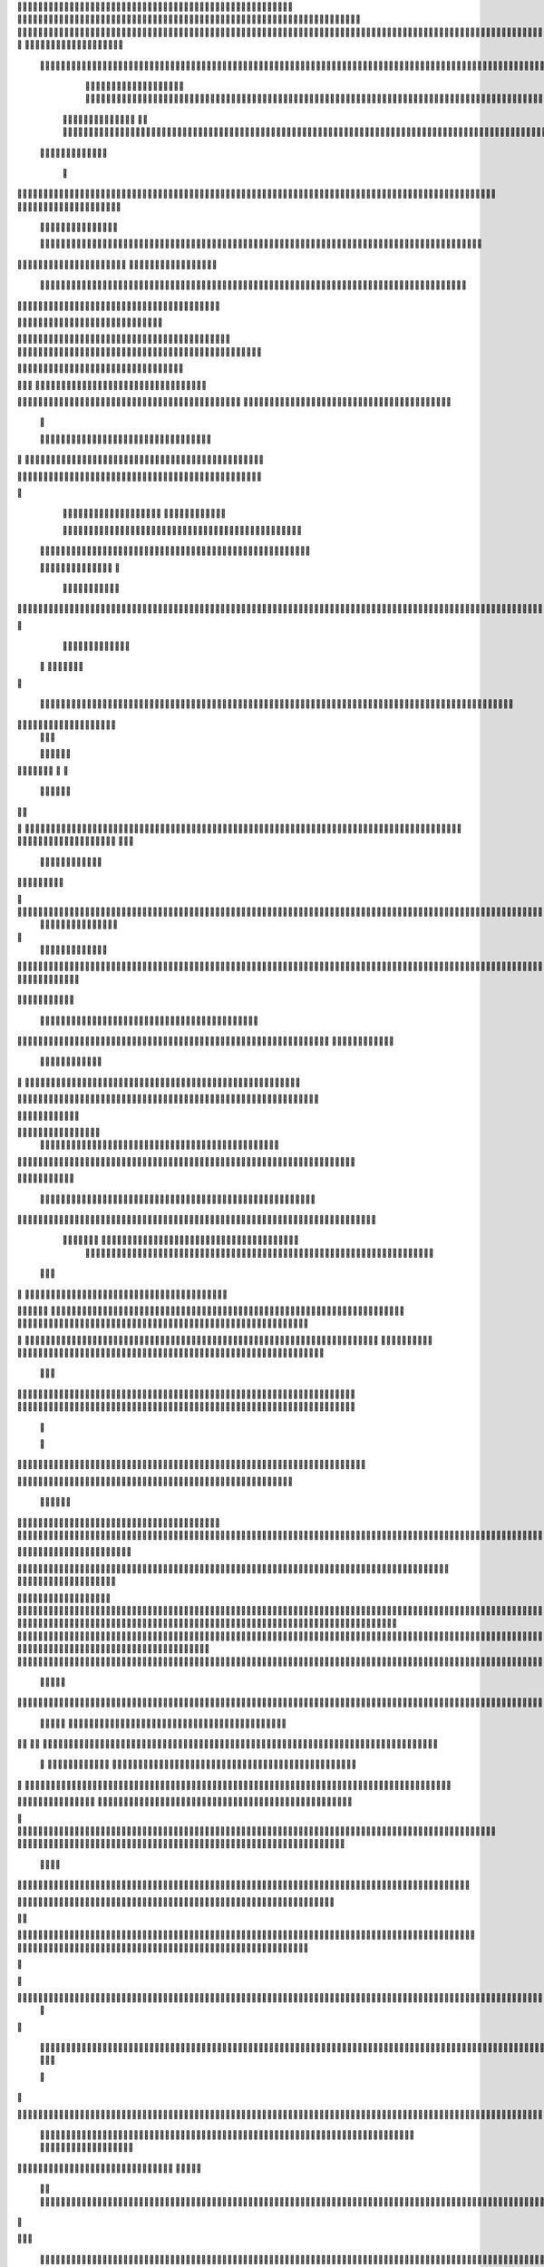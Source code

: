                     	
                                                	
                      
                                                                                                      			 

	                                                               	

			 		                                                                
	

		 					                                                        		
	
	 


		
			
                                                                  			

		




	



	                                                                       	


				

	

	                                                                           	
	
	

                                                                  
               	
	


                	                                                                  					                
			
			

	     
	
                                           
	

          

				

				     		

				                                          

	        
	





	
	     
	
		  	


		
                                              		



		     	
			       
	                                         
  
		
		
    		
	

	       	

	                                                		

	     

		

	 	
    	



	                                                   
	 		
	    		

 			

	


                                                     	
  	     	
		 	
	
 	


	
	                                              	
                 	
		
		
	   	
		                                    

                 		


	
   
		                                           

           	

		
		                                               



        
                     	
		
		          	                                            
				      		                       		

	               



                                        		
	


 	
                    			                                            

				
                   

                                            

	
		
	                          	
                                      

	
	
	                          

                         
                          


	
	                                                                                                                                                                                                                                                                                                                                                                          
                                                              	                                                                                           
                              
               
                      
		   
                                    		
                          
	  	                                  	
	
                      
		         		                           		



                  

       

                       

		
		
  
       	
    
                            		

	

		
           

                                  			





	
	
          			                                    



	







                                                   
		

			

	
	                                                             	
	



	


                                                                            




	

	     	                           
	                                         


	
	

     


		                                                                           

	



		



  







	                                                            
      

	
	


	
	
  	





		
                                                               				
	

	       	





 	


                                                                        



	

		


     		









                                                                     	
	
	
	

 



	




	

	

                                                                     			
			

  
  	

	
		                                                                        	 			
      

	
                                                                              
         
	 
                                                                              
 
  

  	


                      
                                                 



 	   	    	




                                                     	 

   
     			
	                                                	           

			                                                         



                                                                    
	
                                                                         
		       
	                                                 

                     
                                 		    
   

         
       	
   

                     
	
         

	    		
         
   				
 
	                                    






     
        

   
	


	
	                                
      
				     
  
 	

			                                              
	
	
	     
     	
	

		
                                                	
	
	
             		
		                                             

	
	
             	




                          	
                            
			


     	
	                     
		  
  
          
        
	

	  



		


    
          

 

              
  
    	

 
    
                     


	
      

        	
       		


  	
  

		
	

		        		    		


					




	
 		


	
	
	
	





  	
	
     			

				



			
		




	

	
	
				
		


		




	
        	



	
	



	

	
			

	
  
	




		






							
		

	
	


	         	

	
						


			
	



 

			
	
	
			



 			

	
	
               		
		

	













	
		


	 	
		
	
				
	
										
	

	 

          

   

					

		





	









		
	





		



											



			
			

	

			   

	                    
		
	
	


		



	
	

			





				


			

	
					
						
			
			
			






                          	

		



	

		


							
			




		
		
		
	
		

		
	
					
		


			
    


	

                      	
	
			





	


	
			

	
	


	


											
			
			
			
					

		 




	


            	
               
				
					






	





		
		

 	


						
		
									
	
	
			








             

              
	







	
	
	
	

		


		


  		




 
		



				
			
	


			




 

			

		
                              

	
	
		
	


	




	


	

		


				
		 
					

	








	
	



           


                     

	





		





					

	

	
   



			
	
					



			
	 	





            
                    
		

	






			
	 

		


 		
		
	
						
					
		 



	
       	

                  	




				


	



	

	


	





				
		



	


 		
 	
	
 	


         
 	
	
               


		

				
		



	



	


								









	          
 

	                  		





			





				




		

	



                 
	
		

	
   
    




        		

	


		


	






				
			




 
             
	





		     
		





       						


	
		






	
			
				
					






  




       




      
 
			




              



	
		





 
	
				
 					
	

					













 


 
      


   
	


		

               
 
 		


	 				
	
	
	
		
	

		

	












	 		
                        	

	

	




                	


	
		


										 	
		

	


	



		                             

	

	





       	
	

													

 




	

                     


	

 

   
	
						
				  	
	
		 
                  	





     
 

	

								           



        



	



		
			
	
		
     

 









	

	




		         	



	
	


	
	

	
			


		 	        
   
	


	



			

	
	








		



				         

	   


		


			

	



	



		
		
		

	
			                   
	


    
	
 
 		





			




	





				




	
                       	
	

   

	  		


		


		


	





	





	



	
                       	
		

    
   


			
	


	
		



	

		  

	 	
	 	                           






    
   	
		

	
		


		



		



	
				                    
	




   
      

		
		
	



	

	

			


		
	
		

	
	
		             	

			
 	         		
		
 
	


	
		


	


	
 

			
							

	
			 			                      




	

          	
			 	
	
		
	




	




 						
					
			
		
				                            


	   


        			

	


	
	

	
	
	
 
		





												 						                       	
	


              			
				
 		
	

	




	



								
							
	
		                     





                   
	 
   

	
	
										
		                    

  
  



                  
	



																					

	
	                   	                 


	
	
								
										 	



	              

                 
	

	

				
				
											


	
                		                
			

 
 


											
	
			

	

	




	                 
                


 




				 								
			
				
		






	                                         






				
	
			
			
			
	

	







                                            


	



 			



		
	


				

			

												
				


			                                          

	



	
	




									
			
		
		
						


		



	   	                         
   	

			
	


	 								
			
	
					
			



	




 
  


   

                  				







 
						
	 
														




		


	        
               

	





 			
	

	

	
								

	

 







       	
                		

  				

	
	






			
	
	










		
      
     		                
		


		 		










		


	












	       
   
                            
 			

		


	
	


			








	

		      
  
                                  
		
	 		

		







	
 






	

		

                                  



	  


	


	



	





		


		



                    	       

	

		

		
		


	










 








	




		

                    
	             	



	
		


	












	



		




	




	

	

                       
		                   
			
			

	
	


		

		




















	






					                        



			                     	

	




	





	







	







	  	






	
			


		                    				

                
      
	

		
	

			



	

			


	






	






			
		

	          
      
		
	             	

	 







			

	
	



	
	

















	
		            
                       












	
	









	







			





	







						                    
                   	



	







 
	

		
	
				

		




	
	
	




		







	


	 	
	
		
		                      
	                    
		




	


	
	
 	



	








	



	








	






		

	
	

	



	



	
		

                 
                    
	


			

		

		




	


	

 












	
	
		






	







				




	






                           
		





			
 
	





	











	




	







		
		










				




	





                           	  		
	
		


	
		

				
 



	
	










 



















	
	

	








	

                             



 


  


	
			
	





	

			


	


	





	







 	









		



		








		
                       	
	


   	


   	

	 			
	

	
	



			
	

		



	


		
 
		



	


	








	
		


		


	




		

                    

	



	   
		
    	
	
		


	


 



	

	   



	

		
		





















	













                 

		  	       		 	
		



	





 


		


		
 




	
	



	



	




			







 




                  	               


				






		
	



	




	


	




		
	
	 
























                          
  	
		 	

 	





	
	
	
	

		





		





	 











	


 



                        

				
	

		
	

	   





















 

	










                 

       
		
			
     









			







	


	





                      


	           

		


	









	



                              


 
 			
	

	
	





			
	





                               
  
	
				












		






                                
	
					















                            
     
				


	



	


		




                           


				
		






	
	
		





                           

	
				 
		



		





                                  
			
		
	 
	





			





	                            
     	


	
  
   	
		






			

	                                 
 
	
 
  		



	


	  	
			
     
                
	     		


		

			
 	
	             

    
 



 
 	

	              
 
 
     





	 	


          
    	








   	



           
     








 
  	
          
   

			





 

  
             


   		
	
			





         	        	
		
		




      	        
				





 

       

  
   
	

	






            

			




                 

	


	

               

			 


            

  

	
      
           



       
        





                 
   	



	                   
        	 



                    	
      	







                   	
		    	


  


	
                         
	

	   

 

		 


	
                       	
		
				   
  	

	
	




                       


		
		
   		



		






  
               


						



		
	

	

                     					
	
	

	





	



	


            
   

	





	    
	



	

	

        	
  
	
	
			
	
    



				

        
   			

		
		
	     



	



        	      
	

		
			
    	




	


                
	
						
 


		




                   

				







	

	
	



	              				
				
				
	
	





	
               
   
		
	


				
			
	





		              

  	
							
	
	
					
	


              
		
	
	
	
		
	

         
	




			
	
	
         
 
 
	
	
	 
			
	     


	 


	
         
				

         	